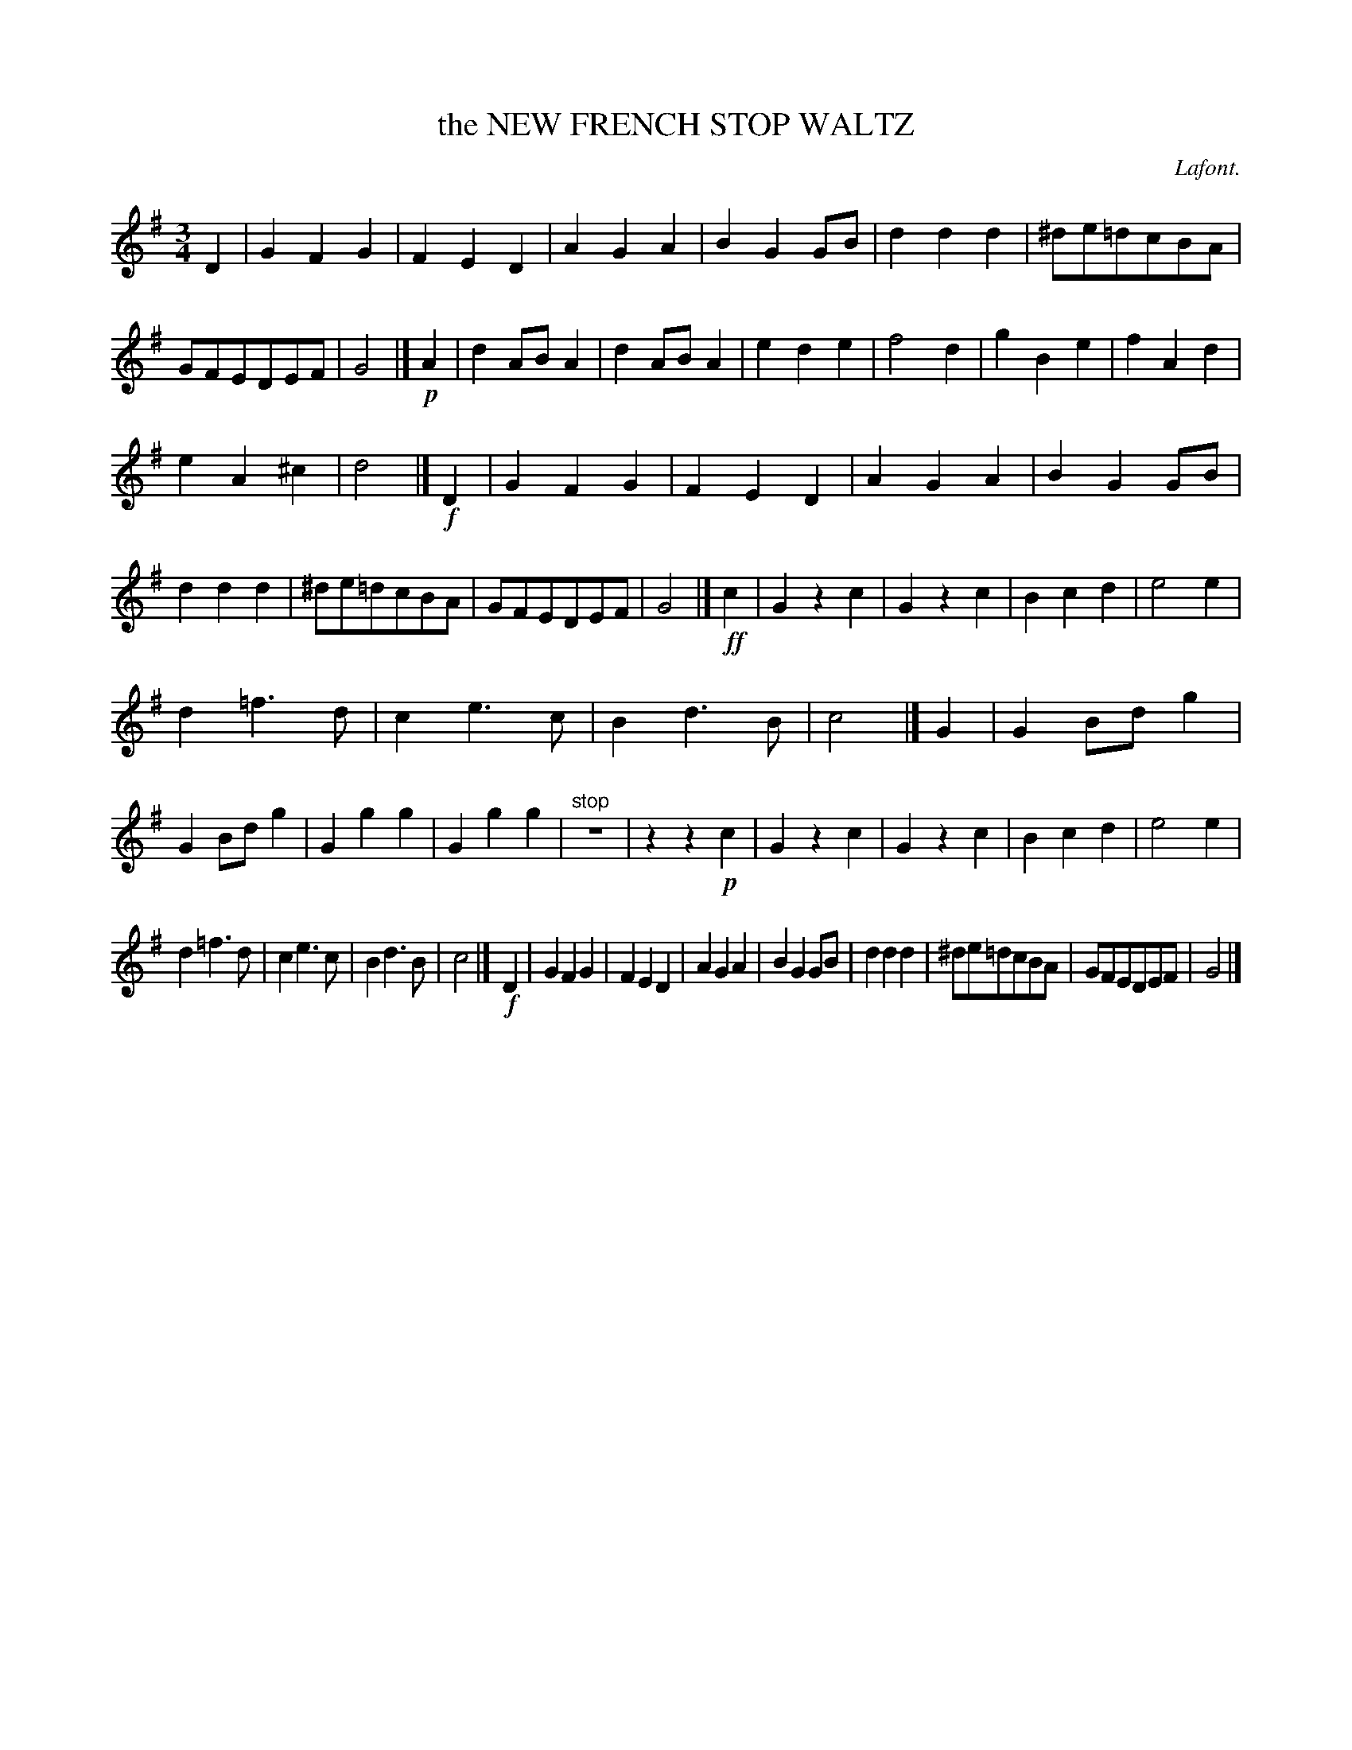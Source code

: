X: 21281
T: the NEW FRENCH STOP WALTZ
C: Lafont.
%R: waltz
B: W. Hamilton "Universal Tune-Book" Vol. 2 Glasgow 1846 p.128 #1
S: http://s3-eu-west-1.amazonaws.com/itma.dl.printmaterial/book_pdfs/hamiltonvol2web.pdf
Z: 2016 John Chambers <jc:trillian.mit.edu>
M: 3/4
L: 1/8
K: G
% - - - - - - - - - - - - - - - - - - - - - - - - -
D2 |\
G2F2G2 | F2E2D2 | A2G2A2 | B2G2GB |\
d2d2d2 | ^de=dcBA | GFEDEF | G4 |] !p!A2 |\
d2ABA2 | d2ABA2 | e2d2e2 | f4d2 |\
g2B2e2 | f2A2d2 |
e2A2^c2 | d4 |] !f!D2 |\
G2F2G2 | F2E2D2 | A2G2A2 | B2G2GB |\
d2d2d2 | ^de=dcBA | GFEDEF | G4 |] !ff!c2 |\
G2z2c2 | G2z2c2 | B2c2d2 | e4e2 |
d2=f3d | c2e3c | B2d3B | c4 |] G2 |\
G2Bdg2 | G2Bdg2 | G2g2g2 | G2g2g2 |\
"^stop"z6 | z2z2!p!c2 |\
G2z2c2 | G2z2c2 | B2c2d2 | e4e2 |
d2=f3d | c2e3c | B2d3B | c4 |] !f!D2 |\
G2F2G2 | F2E2D2 | A2G2A2 | B2G2GB |\
d2d2d2 | ^de=dcBA | GFEDEF | G4 |]
% - - - - - - - - - - - - - - - - - - - - - - - - -

